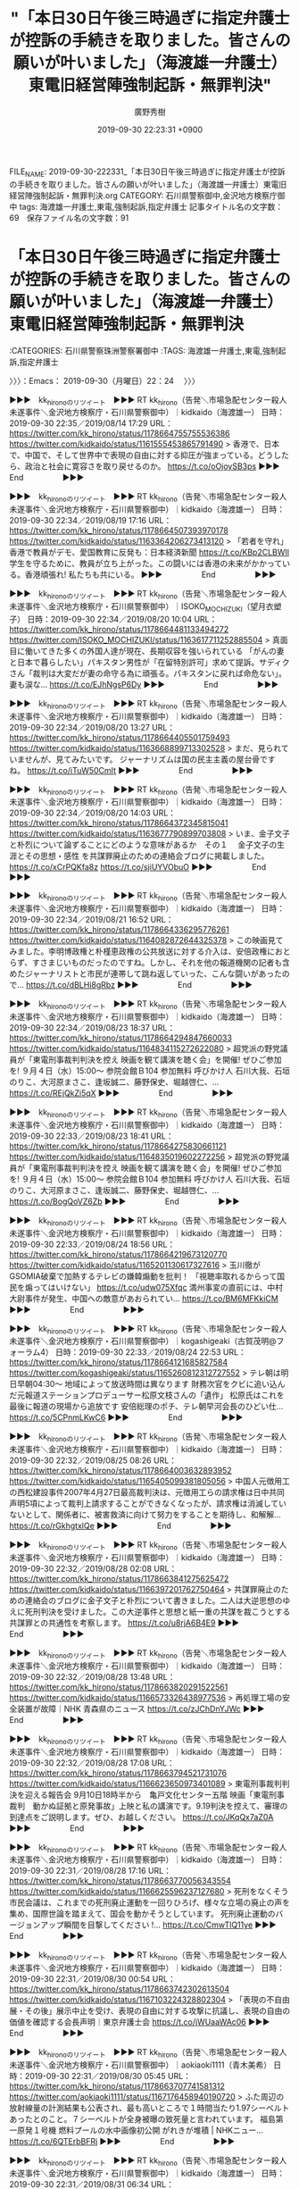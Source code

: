 #+TITLE: "「本日30日午後三時過ぎに指定弁護士が控訴の手続きを取りました。皆さんの願いが叶いました」（海渡雄一弁護士）東電旧経営陣強制起訴・無罪判決"
#+AUTHOR: 廣野秀樹
#+EMAIL:  hirono2013k@gmail.com
#+DATE: 2019-09-30 22:23:31 +0900
FILE_NAME: 2019-09-30-222331_「本日30日午後三時過ぎに指定弁護士が控訴の手続きを取りました。皆さんの願いが叶いました」（海渡雄一弁護士）東電旧経営陣強制起訴・無罪判決.org
CATEGORY: 石川県警察御中,金沢地方検察庁御中
tags: 海渡雄一弁護士,東電,強制起訴,指定弁護士
記事タイトル名の文字数：69　保存ファイル名の文字数：91
#+STARTUP: showeverything


* 「本日30日午後三時過ぎに指定弁護士が控訴の手続きを取りました。皆さんの願いが叶いました」（海渡雄一弁護士）東電旧経営陣強制起訴・無罪判決
  :LOGBOOK:
  CLOCK: [2019-09-30 月 22:24]--[2019-09-30 月 22:50] =>  0:26
  :END:

:CATEGORIES: 石川県警察珠洲警察署御中
:TAGS: 海渡雄一弁護士,東電,強制起訴,指定弁護士

〉〉〉：Emacs： 2019-09-30（月曜日）22：24　 〉〉〉

▶▶▶　kk_hironoのリツイート　▶▶▶
RT kk_hirono（告発＼市場急配センター殺人未遂事件＼金沢地方検察庁・石川県警察御中）｜kidkaido（海渡雄一） 日時：2019-09-30 22:35／2019/08/14 17:29 URL： https://twitter.com/kk_hirono/status/1178664755755536386 https://twitter.com/kidkaido/status/1161555453865791490
> 香港で、日本で、中国で、そして世界中で表現の自由に対する抑圧が強まっている。どうしたら、政治と社会に寛容さを取り戻せるのか。 https://t.co/oOjoySB3ps
▶▶▶　　　　　End　　　　　▶▶▶

▶▶▶　kk_hironoのリツイート　▶▶▶
RT kk_hirono（告発＼市場急配センター殺人未遂事件＼金沢地方検察庁・石川県警察御中）｜kidkaido（海渡雄一） 日時：2019-09-30 22:34／2019/08/19 17:16 URL： https://twitter.com/kk_hirono/status/1178664507393970178 https://twitter.com/kidkaido/status/1163364206273413120
> 「若者を守れ」香港で教員がデモ、愛国教育に反発も：日本経済新聞 https://t.co/KBp2CLBWIl 学生を守るために、教員が立ち上がった。この闘いには香港の未来がかかっている。香港頑張れ! 私たちも共にいる。
▶▶▶　　　　　End　　　　　▶▶▶

▶▶▶　kk_hironoのリツイート　▶▶▶
RT kk_hirono（告発＼市場急配センター殺人未遂事件＼金沢地方検察庁・石川県警察御中）｜ISOKO_MOCHIZUKI（望月衣塑子） 日時：2019-09-30 22:34／2019/08/20 10:04 URL： https://twitter.com/kk_hirono/status/1178664481133494272 https://twitter.com/ISOKO_MOCHIZUKI/status/1163617711252885504
> 真面目に働いてきた多くの外国人達が現在、長期収容を強いられている  「がんの妻と日本で暮らしたい」パキスタン男性が「在留特別許可」求めて提訴。サディクさん「裁判は大変だが妻の命守る為に頑張る。パキスタンに戻れば命危ない」。妻も涙な… https://t.co/EJhNgsP6Dy
▶▶▶　　　　　End　　　　　▶▶▶

▶▶▶　kk_hironoのリツイート　▶▶▶
RT kk_hirono（告発＼市場急配センター殺人未遂事件＼金沢地方検察庁・石川県警察御中）｜kidkaido（海渡雄一） 日時：2019-09-30 22:34／2019/08/20 13:27 URL： https://twitter.com/kk_hirono/status/1178664405501759493 https://twitter.com/kidkaido/status/1163668899713302528
> まだ、見られていませんが、見てみたいです。 ジャーナリズムは国の民主主義の屋台骨ですね。 https://t.co/iTuW50CmIt
▶▶▶　　　　　End　　　　　▶▶▶

▶▶▶　kk_hironoのリツイート　▶▶▶
RT kk_hirono（告発＼市場急配センター殺人未遂事件＼金沢地方検察庁・石川県警察御中）｜kidkaido（海渡雄一） 日時：2019-09-30 22:34／2019/08/20 14:03 URL： https://twitter.com/kk_hirono/status/1178664372345815041 https://twitter.com/kidkaido/status/1163677790899703808
> いま、金子文子と朴烈について論ずることにどのような意味があるか　その１　 金子文子の生涯とその思想・感性 を共謀罪廃止のための連絡会ブログに掲載しました。 https://t.co/xCrPQKfa8z https://t.co/sjiUYVObuO
▶▶▶　　　　　End　　　　　▶▶▶

▶▶▶　kk_hironoのリツイート　▶▶▶
RT kk_hirono（告発＼市場急配センター殺人未遂事件＼金沢地方検察庁・石川県警察御中）｜kidkaido（海渡雄一） 日時：2019-09-30 22:34／2019/08/21 16:52 URL： https://twitter.com/kk_hirono/status/1178664336295776261 https://twitter.com/kidkaido/status/1164082872644325378
> この映画見てみました。李明博政権と朴槿恵政権の公共放送に対する介入は、安倍政権におとらず、すさまじいものだったのですね。しかし、それを他の報道機関の記者も含めたジャーナリストと市民が連帯して跳ね返していった、こんな闘いがあったので… https://t.co/dBLHi8gRbz
▶▶▶　　　　　End　　　　　▶▶▶

▶▶▶　kk_hironoのリツイート　▶▶▶
RT kk_hirono（告発＼市場急配センター殺人未遂事件＼金沢地方検察庁・石川県警察御中）｜kidkaido（海渡雄一） 日時：2019-09-30 22:34／2019/08/23 18:37 URL： https://twitter.com/kk_hirono/status/1178664294847660033 https://twitter.com/kidkaido/status/1164834115272622080
> 超党派の野党議員が「東電刑事裁判判決を控え 映画を観て講演を聴く会」を開催! ぜひご参加を! ９月４日（水）15:00～  参院会館Ｂ104 参加無料 呼びかけ人 石川大我、石垣のりこ、大河原まさこ、逢坂誠二、藤野保史、堀越啓仁、… https://t.co/REjQkZi5qX
▶▶▶　　　　　End　　　　　▶▶▶

▶▶▶　kk_hironoのリツイート　▶▶▶
RT kk_hirono（告発＼市場急配センター殺人未遂事件＼金沢地方検察庁・石川県警察御中）｜kidkaido（海渡雄一） 日時：2019-09-30 22:33／2019/08/23 18:41 URL： https://twitter.com/kk_hirono/status/1178664275830661121 https://twitter.com/kidkaido/status/1164835019602272256
> 超党派の野党議員が「東電刑事裁判判決を控え 映画を観て講演を聴く会」を開催! ぜひご参加を! ９月４日（水）15:00～  参院会館Ｂ104 参加無料 呼びかけ人 石川大我、石垣のりこ、大河原まさこ、逢坂誠二、藤野保史、堀越啓仁、… https://t.co/BogQoVZ6Zb
▶▶▶　　　　　End　　　　　▶▶▶

▶▶▶　kk_hironoのリツイート　▶▶▶
RT kk_hirono（告発＼市場急配センター殺人未遂事件＼金沢地方検察庁・石川県警察御中）｜kidkaido（海渡雄一） 日時：2019-09-30 22:33／2019/08/24 18:56 URL： https://twitter.com/kk_hirono/status/1178664219673120770 https://twitter.com/kidkaido/status/1165201130617327616
> 玉川徹がGSOMIA破棄で加熱するテレビの嫌韓煽動を批判！ 「視聴率取れるからって国民を煽ってはいけない」   https://t.co/udw075Xfqc   満州事変の直前には、中村大尉事件が発生、中国への敵意があおられてい… https://t.co/BM6MFKkiCM
▶▶▶　　　　　End　　　　　▶▶▶

▶▶▶　kk_hironoのリツイート　▶▶▶
RT kk_hirono（告発＼市場急配センター殺人未遂事件＼金沢地方検察庁・石川県警察御中）｜kogashigeaki（古賀茂明@フォーラム4） 日時：2019-09-30 22:33／2019/08/24 22:53 URL： https://twitter.com/kk_hirono/status/1178664121685827584 https://twitter.com/kogashigeaki/status/1165260812312727552
> テレ朝は明日早朝04:30〜 地域によって放送時間は異なります 財務次官をクビに追い込んだ元報道ステーションプロデューサー松原文枝さんの「遺作」 松原氏はこれを最後に報道の現場から追放です 安倍総理のポチ、テレ朝早河会長のひどい仕… https://t.co/5CPnmLKwC6
▶▶▶　　　　　End　　　　　▶▶▶

▶▶▶　kk_hironoのリツイート　▶▶▶
RT kk_hirono（告発＼市場急配センター殺人未遂事件＼金沢地方検察庁・石川県警察御中）｜kidkaido（海渡雄一） 日時：2019-09-30 22:32／2019/08/25 08:26 URL： https://twitter.com/kk_hirono/status/1178664003632893952 https://twitter.com/kidkaido/status/1165405099381805056
> 中国人元徴用工の西松建設事件2007年4月27日最高裁判決は、元徴用工らの請求権は日中共同声明5項によって裁判上請求することができなくなったが、請求権は消滅していないとして、関係者に、被害救済に向けて努力をすることを期待し、和解解… https://t.co/rGkhgtxlQe
▶▶▶　　　　　End　　　　　▶▶▶

▶▶▶　kk_hironoのリツイート　▶▶▶
RT kk_hirono（告発＼市場急配センター殺人未遂事件＼金沢地方検察庁・石川県警察御中）｜kidkaido（海渡雄一） 日時：2019-09-30 22:32／2019/08/28 02:08 URL： https://twitter.com/kk_hirono/status/1178663841275625472 https://twitter.com/kidkaido/status/1166397201762750464
> 共謀罪廃止のための連絡会のブログに金子文子と朴烈について書きました。二人は大逆思想のゆえに死刑判決を受けました。この大逆事件と思想と紙一重の共謀を裁こうとする共謀罪との共通性を考察します。 https://t.co/u8rjA6B4E9
▶▶▶　　　　　End　　　　　▶▶▶

▶▶▶　kk_hironoのリツイート　▶▶▶
RT kk_hirono（告発＼市場急配センター殺人未遂事件＼金沢地方検察庁・石川県警察御中）｜kidkaido（海渡雄一） 日時：2019-09-30 22:32／2019/08/28 13:48 URL： https://twitter.com/kk_hirono/status/1178663820291522561 https://twitter.com/kidkaido/status/1166573326438977536
> 再処理工場の安全装置が故障｜NHK 青森県のニュース https://t.co/zJChDnYJWc
▶▶▶　　　　　End　　　　　▶▶▶

▶▶▶　kk_hironoのリツイート　▶▶▶
RT kk_hirono（告発＼市場急配センター殺人未遂事件＼金沢地方検察庁・石川県警察御中）｜kidkaido（海渡雄一） 日時：2019-09-30 22:32／2019/08/28 17:08 URL： https://twitter.com/kk_hirono/status/1178663794521731076 https://twitter.com/kidkaido/status/1166623650973401089
> 東電刑事裁判判決を迎える報告会 9月10日18時半から　亀戸文化センター五階 映画「東電刑事裁判　動かぬ証拠と原発事故」上映と私の講演です。9.19判決を控えて、審理の到達点をご説明します。ぜひ、お越しください。 https://t.co/JKqQx7aZ0A
▶▶▶　　　　　End　　　　　▶▶▶

▶▶▶　kk_hironoのリツイート　▶▶▶
RT kk_hirono（告発＼市場急配センター殺人未遂事件＼金沢地方検察庁・石川県警察御中）｜kidkaido（海渡雄一） 日時：2019-09-30 22:31／2019/08/28 17:16 URL： https://twitter.com/kk_hirono/status/1178663770056343554 https://twitter.com/kidkaido/status/1166625596237127680
> 死刑をなくそう市民会議は、これまでの死刑廃止運動を一回りひろげ、様々な立場の廃止の声を集め、国際世論を踏まえて、国会を動かそうとしています。 死刑廃止運動のバージョンアップ瞬間を目撃してください !… https://t.co/CmwTlQ11ye
▶▶▶　　　　　End　　　　　▶▶▶

▶▶▶　kk_hironoのリツイート　▶▶▶
RT kk_hirono（告発＼市場急配センター殺人未遂事件＼金沢地方検察庁・石川県警察御中）｜kidkaido（海渡雄一） 日時：2019-09-30 22:31／2019/08/30 00:54 URL： https://twitter.com/kk_hirono/status/1178663742302613504 https://twitter.com/kidkaido/status/1167103224328802304
> 「表現の不自由展・その後」展示中止を受け、表現の自由に対する攻撃に抗議し、表現の自由の価値を確認する会長声明｜東京弁護士会 https://t.co/jWUaaWAc06
▶▶▶　　　　　End　　　　　▶▶▶

▶▶▶　kk_hironoのリツイート　▶▶▶
RT kk_hirono（告発＼市場急配センター殺人未遂事件＼金沢地方検察庁・石川県警察御中）｜aokiaoki1111（青木美希） 日時：2019-09-30 22:31／2019/08/30 05:45 URL： https://twitter.com/kk_hirono/status/1178663707741581312 https://twitter.com/aokiaoki1111/status/1167176458940190720
> ふた周辺の放射線量の計測結果も公表され、最も高いところで１時間当たり1.97シーベルトあったとのこと。７シーベルトが全身被曝の致死量と言われています。 福島第一原発１号機 燃料プールの水中画像初公開 がれきが堆積 | NHKニュー… https://t.co/6QTErbBFRj
▶▶▶　　　　　End　　　　　▶▶▶

▶▶▶　kk_hironoのリツイート　▶▶▶
RT kk_hirono（告発＼市場急配センター殺人未遂事件＼金沢地方検察庁・石川県警察御中）｜kidkaido（海渡雄一） 日時：2019-09-30 22:31／2019/08/31 06:34 URL： https://twitter.com/kk_hirono/status/1178663670135439360 https://twitter.com/kidkaido/status/1167551196527132672
> 今日の午後です。ぜひご参加を!! https://t.co/8Bwxhovbsv
▶▶▶　　　　　End　　　　　▶▶▶

▶▶▶　kk_hironoのリツイート　▶▶▶
RT kk_hirono（告発＼市場急配センター殺人未遂事件＼金沢地方検察庁・石川県警察御中）｜kidkaido（海渡雄一） 日時：2019-09-30 22:31／2019/09/02 20:29 URL： https://twitter.com/kk_hirono/status/1178663641031168000 https://twitter.com/kidkaido/status/1168486120117555201
> 中日新聞の報道によると、官邸ポリスのトップが、国家安全保障局の局長に就任する可能性が高まっているという。... https://t.co/agAEx6z2vB
▶▶▶　　　　　End　　　　　▶▶▶

▶▶▶　kk_hironoのリツイート　▶▶▶
RT kk_hirono（告発＼市場急配センター殺人未遂事件＼金沢地方検察庁・石川県警察御中）｜kidkaido（海渡雄一） 日時：2019-09-30 22:31／2019/09/02 20:53 URL： https://twitter.com/kk_hirono/status/1178663581522382848 https://twitter.com/kidkaido/status/1168492236159377408
> 驚くべき映像ですね。 香港で起きていることは、近未来の日本でも再現する可能性があります。皆さんの闘いには世界中の市民の自由がかかっています。 香港の市民の闘いを心から応援します。 https://t.co/28eyWgtSzh
▶▶▶　　　　　End　　　　　▶▶▶

▶▶▶　kk_hironoのリツイート　▶▶▶
RT kk_hirono（告発＼市場急配センター殺人未遂事件＼金沢地方検察庁・石川県警察御中）｜kidkaido（海渡雄一） 日時：2019-09-30 22:30／2019/09/04 20:12 URL： https://twitter.com/kk_hirono/status/1178663483551842304 https://twitter.com/kidkaido/status/1169206599967096834
> 都議の皆さん。 国と福島県による避難者いじめに加担しないでください。 https://t.co/SN1wqbBklF
▶▶▶　　　　　End　　　　　▶▶▶

▶▶▶　kk_hironoのリツイート　▶▶▶
RT kk_hirono（告発＼市場急配センター殺人未遂事件＼金沢地方検察庁・石川県警察御中）｜kidkaido（海渡雄一） 日時：2019-09-30 22:30／2019/09/04 22:03 URL： https://twitter.com/kk_hirono/status/1178663432200916993 https://twitter.com/kidkaido/status/1169234491971268609
> 真実は隠せない！ 有罪判決を求める ９．８東電刑事裁判　判決直前大集会 文京区民センター 午後２時から 映画上映、弁護団報告、ジャーナリストからの報告 福島の想い　リレートーク 会場を満員にして、私たちは福島原発事故を忘れていない… https://t.co/TpAPkBr8in
▶▶▶　　　　　End　　　　　▶▶▶

▶▶▶　kk_hironoのリツイート　▶▶▶
RT kk_hirono（告発＼市場急配センター殺人未遂事件＼金沢地方検察庁・石川県警察御中）｜kidkaido（海渡雄一） 日時：2019-09-30 22:30／2019/09/04 22:15 URL： https://twitter.com/kk_hirono/status/1178663407110643713 https://twitter.com/kidkaido/status/1169237512985821185
> ９．７阿佐谷北でも福島原発事故刑事裁判 DVD上映会とお食事会 私も参加して、お話をします。 土曜日　六時半から開場 オーシャンハウス　阿佐谷北6-39-4　 参加費500円 食事の準備があるので、ぜひ事前に予約してご参加ください… https://t.co/1w2PL3S2cW
▶▶▶　　　　　End　　　　　▶▶▶

▶▶▶　kk_hironoのリツイート　▶▶▶
RT kk_hirono（告発＼市場急配センター殺人未遂事件＼金沢地方検察庁・石川県警察御中）｜kidkaido（海渡雄一） 日時：2019-09-30 22:30／2019/09/05 12:50 URL： https://twitter.com/kk_hirono/status/1178663369487728640 https://twitter.com/kidkaido/status/1169457844485124096
> 少年法改正「更生に弊害」　元家裁調査官が反対声明（共同通信） - Yahoo!ニュース https://t.co/PvI6TUTrgh
▶▶▶　　　　　End　　　　　▶▶▶

▶▶▶　kk_hironoのリツイート　▶▶▶
RT kk_hirono（告発＼市場急配センター殺人未遂事件＼金沢地方検察庁・石川県警察御中）｜kidkaido（海渡雄一） 日時：2019-09-30 22:29／2019/09/08 09:15 URL： https://twitter.com/kk_hirono/status/1178663280602050560 https://twitter.com/kidkaido/status/1170490900373311491
> 日本の市民の多くが、日韓の市民同士が仲良く交際・交流したいと望んでいると思います。 このような動きが出てきたこと、とても良いことです。企画してくださった方に感謝します。 ありがとう。 https://t.co/cZsHZGWhN1
▶▶▶　　　　　End　　　　　▶▶▶

▶▶▶　kk_hironoのリツイート　▶▶▶
RT kk_hirono（告発＼市場急配センター殺人未遂事件＼金沢地方検察庁・石川県警察御中）｜kidkaido（海渡雄一） 日時：2019-09-30 22:29／2019/09/08 09:21 URL： https://twitter.com/kk_hirono/status/1178663246590406657 https://twitter.com/kidkaido/status/1170492197835161601
> いよいよ、今日の午後です。 台風が心配ですが、皆さん来てくださるように、あらためてお願いします。 https://t.co/r6fZCG5at7
▶▶▶　　　　　End　　　　　▶▶▶

▶▶▶　kk_hironoのリツイート　▶▶▶
RT kk_hirono（告発＼市場急配センター殺人未遂事件＼金沢地方検察庁・石川県警察御中）｜kidkaido（海渡雄一） 日時：2019-09-30 22:29／2019/09/08 14:43 URL： https://twitter.com/kk_hirono/status/1178663212792762370 https://twitter.com/kidkaido/status/1170573449296666624
> 亀戸の皆さん、いよいよ来週火曜日に迫りました。 お会いできるのを楽しみにしています。 判決は19日です。 https://t.co/lmfiTxPjWf
▶▶▶　　　　　End　　　　　▶▶▶

▶▶▶　kk_hironoのリツイート　▶▶▶
RT kk_hirono（告発＼市場急配センター殺人未遂事件＼金沢地方検察庁・石川県警察御中）｜kidkaido（海渡雄一） 日時：2019-09-30 22:29／2019/09/08 20:12 URL： https://twitter.com/kk_hirono/status/1178663183432601605 https://twitter.com/kidkaido/status/1170656159809728512
> 福島原発事故から被害を受けた多くの皆さんが、納得のできる判決が19日には言渡されるよう、心から願います。 この歌詞には、私たちの想いが詰まっています。 私もいっしょに歌いました。ぜひ、聞いてください。 https://t.co/8nbS0s6YM3
▶▶▶　　　　　End　　　　　▶▶▶

▶▶▶　kk_hironoのリツイート　▶▶▶
RT kk_hirono（告発＼市場急配センター殺人未遂事件＼金沢地方検察庁・石川県警察御中）｜kidkaido（海渡雄一） 日時：2019-09-30 22:29／2019/09/09 15:42 URL： https://twitter.com/kk_hirono/status/1178663115577159681 https://twitter.com/kidkaido/status/1170950536452927489
> 刑事告訴、検察審査会、起訴、公判のすべての過程に立ち会ってきました。この歴史的な裁判によって、東京電力幹部の責任が明らかにされ、福島原発事故で影響を受けた多くの市民にとって納得できる判決に結実できることを祈っています。 https://t.co/9RAMhp92Hy
▶▶▶　　　　　End　　　　　▶▶▶

▶▶▶　kk_hironoのリツイート　▶▶▶
RT kk_hirono（告発＼市場急配センター殺人未遂事件＼金沢地方検察庁・石川県警察御中）｜kidkaido（海渡雄一） 日時：2019-09-30 22:29／2019/09/10 13:36 URL： https://twitter.com/kk_hirono/status/1178663065211957248 https://twitter.com/kidkaido/status/1171281163882598403
> 東電刑事裁判判決を迎える報告会 いよいよ、今晩です。 9月10日18時半から　亀戸文化センター五階 映画「東電刑事裁判　動かぬ証拠と原発事故」上映と私の講演です。 9.19判決を控えて、審理の到達点のすべてをご説明します。ぜひぜひ… https://t.co/eNGfYZjx5u
▶▶▶　　　　　End　　　　　▶▶▶

▶▶▶　kk_hironoのリツイート　▶▶▶
RT kk_hirono（告発＼市場急配センター殺人未遂事件＼金沢地方検察庁・石川県警察御中）｜kyoubouzaihaisi（共謀罪は廃止できる！） 日時：2019-09-30 22:28／2019/09/13 10:48 URL： https://twitter.com/kk_hirono/status/1178663001643081728 https://twitter.com/kyoubouzaihaisi/status/1172326227681533953
> あいちトリエンナーレ 2019 出展作家 表現の不自由展・その後 〈壁を橋に〉プロジェクト 今こそ集会　(名古屋9/15,　東京9/17) #あいちトリエンナーレ #表現の不自由展 https://t.co/EYdZQEH3jN
▶▶▶　　　　　End　　　　　▶▶▶

▶▶▶　kk_hironoのリツイート　▶▶▶
RT kk_hirono（告発＼市場急配センター殺人未遂事件＼金沢地方検察庁・石川県警察御中）｜kidkaido（海渡雄一） 日時：2019-09-30 22:28／2019/09/15 08:21 URL： https://twitter.com/kk_hirono/status/1178662976137490437 https://twitter.com/kidkaido/status/1173013943595356160
> https://t.co/z06dSMRnNX
▶▶▶　　　　　End　　　　　▶▶▶

▶▶▶　kk_hironoのリツイート　▶▶▶
RT kk_hirono（告発＼市場急配センター殺人未遂事件＼金沢地方検察庁・石川県警察御中）｜kidkaido（海渡雄一） 日時：2019-09-30 22:28／2019/09/15 11:47 URL： https://twitter.com/kk_hirono/status/1178662954260000769 https://twitter.com/kidkaido/status/1173065696135139329
> 19日の東京地裁判決が迫る中で、時事通信が、東電刑事裁判の判決直前報道を流してくれました。武藤さんと私のコメントが取り上げられています。ぜひ、ご覧ください。 https://t.co/MkgFlX0NUa
▶▶▶　　　　　End　　　　　▶▶▶

▶▶▶　kk_hironoのリツイート　▶▶▶
RT kk_hirono（告発＼市場急配センター殺人未遂事件＼金沢地方検察庁・石川県警察御中）｜kidkaido（海渡雄一） 日時：2019-09-30 22:28／2019/09/17 18:48 URL： https://twitter.com/kk_hirono/status/1178662918226755586 https://twitter.com/kidkaido/status/1173896538394771456
> 絵空事の核燃料サイクル、今やニュース価値なし？ - 石川智也｜論座 - 朝日新聞社の言論サイト https://t.co/tf58BEdXzZ もんじゅ後の日本政府の頼みの綱フランス・アストリッド高速炉計画が挫折。いよいよ、六ケ所… https://t.co/pkjMkALlqS
▶▶▶　　　　　End　　　　　▶▶▶

▶▶▶　kk_hironoのリツイート　▶▶▶
RT kk_hirono（告発＼市場急配センター殺人未遂事件＼金沢地方検察庁・石川県警察御中）｜oguchilaw（弁護士　小口　幸人） 日時：2019-09-30 22:28／2019/09/20 09:32 URL： https://twitter.com/kk_hirono/status/1178662879253286912 https://twitter.com/oguchilaw/status/1174843845822967810
> 東電無罪判決の日の朝、最高裁長官が首相官邸を訪問しているなんて…、砂川事件のときの田中最高裁長官の件を想起せざるを得ない動きです。  まさか、判決を先行して伝えたり、控訴審・上告審の話をしたりなんてことはないと思うのですが…  国… https://t.co/KdL87D4525
▶▶▶　　　　　End　　　　　▶▶▶

▶▶▶　kk_hironoのリツイート　▶▶▶
RT kk_hirono（告発＼市場急配センター殺人未遂事件＼金沢地方検察庁・石川県警察御中）｜kidkaido（海渡雄一） 日時：2019-09-30 22:28／2019/09/21 11:36 URL： https://twitter.com/kk_hirono/status/1178662813906026497 https://twitter.com/kidkaido/status/1175237415507644417
> 指定弁護士の石田、神山、山内、渋村、久保内先生には、素晴らしい訴訟活動をしていただきました。集中的な業務に全力を尽くしてくださったことに、心から感謝します。  判決への批判は日増しに高くなっています。ぜひとも、控訴し、控訴審も同じ… https://t.co/gKKgZzHyDu
▶▶▶　　　　　End　　　　　▶▶▶

▶▶▶　kk_hironoのリツイート　▶▶▶
RT kk_hirono（告発＼市場急配センター殺人未遂事件＼金沢地方検察庁・石川県警察御中）｜kidkaido（海渡雄一） 日時：2019-09-30 22:27／2019/09/22 00:47 URL： https://twitter.com/kk_hirono/status/1178662764794875904 https://twitter.com/kidkaido/status/1175436361580462082
> 既に賛同者は3700人を超えました。24日に指定弁護士の先生方にお会いして、控訴と控訴審での指定弁護士担当の継続をお願いします。その時に第一次の署名賛同数をお伝えしたいと思います。緊急拡散をよろしくお願いします。 https://t.co/876KCFWnSF
▶▶▶　　　　　End　　　　　▶▶▶

▶▶▶　kk_hironoのリツイート　▶▶▶
RT kk_hirono（告発＼市場急配センター殺人未遂事件＼金沢地方検察庁・石川県警察御中）｜kidkaido（海渡雄一） 日時：2019-09-30 22:27／2019/09/22 07:06 URL： https://twitter.com/kk_hirono/status/1178662741545893889 https://twitter.com/kidkaido/status/1175531730100346882
> 署名数現在4300です。もっと増やしたいです。よろしくお願いします。 【緊急署名】東電刑事裁判元経営陣「無罪」判決に控訴してください！ https://t.co/pne3bHJ2Cn @lnjnowさんから
▶▶▶　　　　　End　　　　　▶▶▶

▶▶▶　kk_hironoのリツイート　▶▶▶
RT kk_hirono（告発＼市場急配センター殺人未遂事件＼金沢地方検察庁・石川県警察御中）｜kidkaido（海渡雄一） 日時：2019-09-30 22:27／2019/09/23 08:38 URL： https://twitter.com/kk_hirono/status/1178662719739707393 https://twitter.com/kidkaido/status/1175917321451233280
> いま、賛同は7700人に達しました。なんとか、一万人を超したい。 https://t.co/TAGASFnXy2東電刑事裁判元経営陣-無罪-判決に控訴を?recruiter=38526106&amp;utm_source=share_pe… https://t.co/WEhLBuKYNO
▶▶▶　　　　　End　　　　　▶▶▶

▶▶▶　kk_hironoのリツイート　▶▶▶
RT kk_hirono（告発＼市場急配センター殺人未遂事件＼金沢地方検察庁・石川県警察御中）｜kidkaido（海渡雄一） 日時：2019-09-30 22:27／2019/09/24 21:05 URL： https://twitter.com/kk_hirono/status/1178662647123730433 https://twitter.com/kidkaido/status/1176467712010117120
> 国際人権法の権威である青学の申先生の日韓関係と徴用工問題に関する新しい論考がネット上に公開されました。  論理明晰な素晴らしい論考で、私もその論旨に全面的に賛成です。... https://t.co/wRVvocfr39
▶▶▶　　　　　End　　　　　▶▶▶

▶▶▶　kk_hironoのリツイート　▶▶▶
RT kk_hirono（告発＼市場急配センター殺人未遂事件＼金沢地方検察庁・石川県警察御中）｜kidkaido（海渡雄一） 日時：2019-09-30 22:27／2019/09/25 18:23 URL： https://twitter.com/kk_hirono/status/1178662612768194560 https://twitter.com/kidkaido/status/1176789218057572352
> 朝日新聞ウェブ論座にこの判決の根本的な問題点をまとめた「東電旧経営陣無罪判決、裁判所が犯した七つの大罪」が掲載されました。七つの大罪のうち、一番基礎的なことをまとめた二つ目までは無料で読むことができます。ぜひ、お読みください。 https://t.co/jyUr6j8XQT
▶▶▶　　　　　End　　　　　▶▶▶

▶▶▶　kk_hironoのリツイート　▶▶▶
RT kk_hirono（告発＼市場急配センター殺人未遂事件＼金沢地方検察庁・石川県警察御中）｜ueno_wan（上野千鶴子） 日時：2019-09-30 22:27／2019/09/22 23:24 URL： https://twitter.com/kk_hirono/status/1178662595491819521 https://twitter.com/ueno_wan/status/1175777896100585472
> 拡散希望。福島原発告訴団、福島原発刑事訴訟支援団より、東電刑事裁判元経営陣「無罪」判決控訴を求める緊急署名のお願いです。控訴期限は２週間、10月2日まで、下記、緊急署名ページへ。 https://t.co/I5qDQCasfB
▶▶▶　　　　　End　　　　　▶▶▶

▶▶▶　kk_hironoのリツイート　▶▶▶
RT kk_hirono（告発＼市場急配センター殺人未遂事件＼金沢地方検察庁・石川県警察御中）｜kidkaido（海渡雄一） 日時：2019-09-30 22:26／2019/09/27 15:41 URL： https://twitter.com/kk_hirono/status/1178662472833626112 https://twitter.com/kidkaido/status/1177473442095886336
> 私も参加します。 シンポの後、郡山駅前で、無罪判決に対する控訴を求める街頭宣伝行動を行う予定です。街頭行動にも、ぜひご参加をお願いします。 https://t.co/LmCAIklskP
▶▶▶　　　　　End　　　　　▶▶▶

▶▶▶　kk_hironoのリツイート　▶▶▶
RT kk_hirono（告発＼市場急配センター殺人未遂事件＼金沢地方検察庁・石川県警察御中）｜kidkaido（海渡雄一） 日時：2019-09-30 22:26／2019/09/28 16:00 URL： https://twitter.com/kk_hirono/status/1178662428810203137 https://twitter.com/kidkaido/status/1177840517221994497
> ※全編オープン【9/28 18時半～】「司法の歴史に汚点を残す判決だ！」福島原発刑事訴訟 東電元経営陣3名「全員無罪」?! 岩上安身による福島原... https://t.co/buPNxg0Mlm @YouTubeさんから 岩上… https://t.co/s7gxziGDE6
▶▶▶　　　　　End　　　　　▶▶▶

▶▶▶　kk_hironoのリツイート　▶▶▶
RT kk_hirono（告発＼市場急配センター殺人未遂事件＼金沢地方検察庁・石川県警察御中）｜kidkaido（海渡雄一） 日時：2019-09-30 22:26／2019/09/28 16:03 URL： https://twitter.com/kk_hirono/status/1178662385331998721 https://twitter.com/kidkaido/status/1177841265058009088
> 今日の六時過ぎから、東京地裁の無罪判決を徹底批判する、対談をします。プレゼンも全面的に作り直しました。どうか、みなさんご覧になってください。岩上さんのご厚意でフル・オープンで、無料で見られます。IWJを経済的にも支えてください。私… https://t.co/CbMpZJ712g
▶▶▶　　　　　End　　　　　▶▶▶

▶▶▶　kk_hironoのリツイート　▶▶▶
RT kk_hirono（告発＼市場急配センター殺人未遂事件＼金沢地方検察庁・石川県警察御中）｜kidkaido（海渡雄一） 日時：2019-09-30 22:26／2019/09/30 00:05 URL： https://twitter.com/kk_hirono/status/1178662341493215233 https://twitter.com/kidkaido/status/1178324858200973312
> ようやくネットの署名が13300、紙の署名が900です。あと800名で15000人になります。指定弁護士の皆さんに控訴をしていただき、控訴審も同じ五人の指定弁護士の方々に事件を担当してもらいたいです。どうかよろしくお願いします。 https://t.co/WeKFVZKcyu
▶▶▶　　　　　End　　　　　▶▶▶

▶▶▶　kk_hironoのリツイート　▶▶▶
RT kk_hirono（告発＼市場急配センター殺人未遂事件＼金沢地方検察庁・石川県警察御中）｜kidkaido（海渡雄一） 日時：2019-09-30 22:26／2019/09/30 00:13 URL： https://twitter.com/kk_hirono/status/1178662315073257472 https://twitter.com/kidkaido/status/1178326978216087552
> 素晴らしい。政府間関係が悪化したときこそ、民間で良い関係を取り戻さなくては。日韓の弁護士会でも、共同でできることがあるはずです。 https://t.co/C5VDDU98ql
▶▶▶　　　　　End　　　　　▶▶▶

▶▶▶　kk_hironoのリツイート　▶▶▶
RT kk_hirono（告発＼市場急配センター殺人未遂事件＼金沢地方検察庁・石川県警察御中）｜kidkaido（海渡雄一） 日時：2019-09-30 22:25／2019/09/30 10:15 URL： https://twitter.com/kk_hirono/status/1178662264783523841 https://twitter.com/kidkaido/status/1178478451117838336
> 関電幹部の金品授受、原発工事費用が工事業者「吉田開発」から、高浜町元助役を経由して還流していた。もともとは、電気料金だったお金から、自らの懐に入れていた。 アベマTVで河合弁護士が解説しています。 https://t.co/7sCZqiTBie
▶▶▶　　　　　End　　　　　▶▶▶

▶▶▶　kk_hironoのリツイート　▶▶▶
RT kk_hirono（告発＼市場急配センター殺人未遂事件＼金沢地方検察庁・石川県警察御中）｜kidkaido（海渡雄一） 日時：2019-09-30 22:25／2019/09/30 13:46 URL： https://twitter.com/kk_hirono/status/1178662201034301440 https://twitter.com/kidkaido/status/1178531573991272448
> 海渡です。今しがた、東京地検まで、指定弁護士宛ての署名900人分を提出しました。デジタルを含めれば、総数は14200人となりました。 福島と全国からの控訴を求める声は伝えられたと思います。 「東電旧経営陣に無罪判決」　控訴求め署名… https://t.co/llkKAVbwNB
▶▶▶　　　　　End　　　　　▶▶▶

▶▶▶　kk_hironoのリツイート　▶▶▶
RT kk_hirono（告発＼市場急配センター殺人未遂事件＼金沢地方検察庁・石川県警察御中）｜kidkaido（海渡雄一） 日時：2019-09-30 22:25／2019/09/30 15:25 URL： https://twitter.com/kk_hirono/status/1178662172668264449 https://twitter.com/kidkaido/status/1178556405919318016
> https://t.co/Ht4fsXYr70
▶▶▶　　　　　End　　　　　▶▶▶

▶▶▶　kk_hironoのリツイート　▶▶▶
RT kk_hirono（告発＼市場急配センター殺人未遂事件＼金沢地方検察庁・石川県警察御中）｜kidkaido（海渡雄一） 日時：2019-09-30 22:25／2019/09/30 15:29 URL： https://twitter.com/kk_hirono/status/1178662130100256770 https://twitter.com/kidkaido/status/1178557440582832128
> 昨日の郡山での街頭署名行動を毎日新聞が記事にしてくれました。 ありがたいことです。 https://t.co/XXZtY4VJqK
▶▶▶　　　　　End　　　　　▶▶▶

▶▶▶　kk_hironoのリツイート　▶▶▶
RT kk_hirono（告発＼市場急配センター殺人未遂事件＼金沢地方検察庁・石川県警察御中）｜kidkaido（海渡雄一） 日時：2019-09-30 22:25／2019/09/30 16:42 URL： https://twitter.com/kk_hirono/status/1178662106930929665 https://twitter.com/kidkaido/status/1178575940034498561
> 本日30日午後三時過ぎに指定弁護士が控訴の手続きを取りました。皆さんの願いが叶いました 指定弁護士の先生方に心から感謝します。 これからも、指定弁護士を支えて、高裁での逆転有罪判決を求めて、活動を続けます。これからもよろしくお願い… https://t.co/XNDz7IhQbV
▶▶▶　　　　　End　　　　　▶▶▶

　時刻は22時37分です。2分ほど経ったでしょうか、テレビの報道ステーションで、指定弁護士の控訴のことを少しだけ取り上げていました。時間にして15秒ぐらいだったでしょうか。正確にカウントしたわけではないですが、20秒はなかったような気がします。

　NHKのNEWS７は、その前に録画再生で確認しましたが、指定弁護士の控訴をニュースとして取り上げた形跡はありませんでした。途中で早送りをしていたので見落としがあったかもしれませんが、少なくとも主なニュースの見出しにそれはありませんでした。

　海渡雄一弁護士のTwitterのタイムラインを遡り、気になったツイートと若干のリツイートを告発＼市場急配センター殺人未遂事件＼金沢地方検察庁・石川県警察御中(@kk_hirono)でリツイートしました。その数52件でした。

　指定弁護士の控訴についても、今日の夕方になって初めて知ったように思いますが、海渡雄一弁護士が熱心にツイートをしているものの、なぜか無罪判決時のツイートが見当たらず、無罪判決が出た日付も確認が出来ませんでした。ぎりぎりでも2週間前のはずではあります。

　指定弁護士は検察官役と聞きますので、費用は税金として国から出るのでしょう。疑問の声がいっさい聞こえてこないのもどうかと思いますし、左寄りの偏向番組と聞くこともあった報道ステーションですら、指定弁護士の名前も出していないのですから、どうかと思う報道ぶりです。

　無罪判決に対する不服は、今後の控訴理由ということにもなるのでしょうが、これまでの主張にある予見可能性を見ても、ずいぶんと厳しい要求を東電の旧経営陣に課しております。同様に弁護士による人権侵害、憲法違反についても厳しい態度で臨んでもらいたいと記録をしました。

〈〈〈：Emacs： 2019-09-30（月曜日）22：50 　〈〈〈

